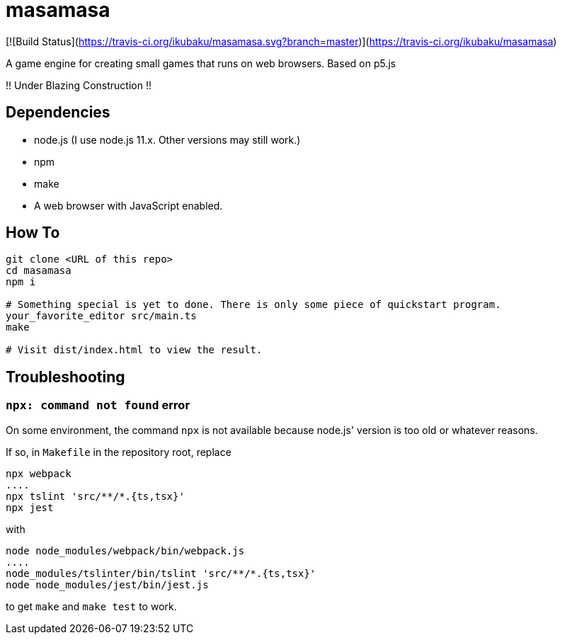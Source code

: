 = masamasa

[![Build Status](https://travis-ci.org/ikubaku/masamasa.svg?branch=master)](https://travis-ci.org/ikubaku/masamasa)

A game engine for creating small games that runs on web browsers. Based on p5.js

!! Under Blazing Construction !!

== Dependencies
* node.js (I use node.js 11.x. Other versions may still work.)
* npm
* make
* A web browser with JavaScript enabled.

== How To
[source,sh]
----
git clone <URL of this repo>
cd masamasa
npm i

# Something special is yet to done. There is only some piece of quickstart program.
your_favorite_editor src/main.ts
make

# Visit dist/index.html to view the result.
----

== Troubleshooting
=== `npx: command not found` error
On some environment, the command `npx` is not available because node.js' version is too old or whatever reasons.

If so, in `Makefile` in the repository root, replace
[source,sh]
----
npx webpack
....
npx tslint 'src/**/*.{ts,tsx}'
npx jest
----
with
[source,sh]
----
node node_modules/webpack/bin/webpack.js
....
node_modules/tslinter/bin/tslint 'src/**/*.{ts,tsx}'
node node_modules/jest/bin/jest.js
----
to get `make` and `make test` to work.
